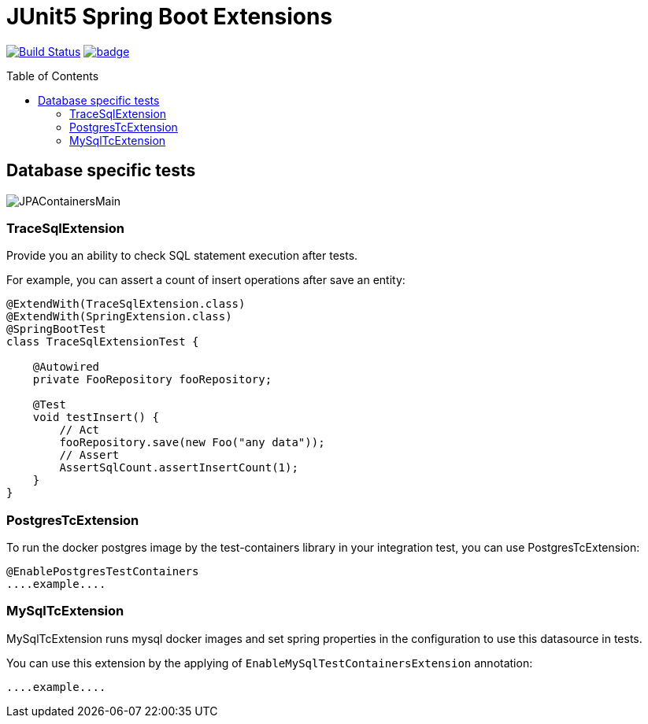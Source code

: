 :toc: preamble

# JUnit5 Spring Boot Extensions

image:https://travis-ci.com/jupiter-tools/spring-boot-extensions.svg?branch=master["Build Status", link="https://travis-ci.com/jupiter-tools/spring-boot-extensions"]
image:https://codecov.io/gh/jupiter-tools/spring-boot-extensions/branch/master/graph/badge.svg[link ="https://codecov.io/gh/jupiter-tools/spring-boot-extensions"]

## Database specific tests

image:./images/JPAContainersMain.png[]

### TraceSqlExtension

Provide you an ability to check SQL statement execution after tests.

For example, you can assert a count of insert operations after save an entity:

[source, java]
----
@ExtendWith(TraceSqlExtension.class)
@ExtendWith(SpringExtension.class)
@SpringBootTest
class TraceSqlExtensionTest {

    @Autowired
    private FooRepository fooRepository;

    @Test
    void testInsert() {
        // Act
        fooRepository.save(new Foo("any data"));
        // Assert
        AssertSqlCount.assertInsertCount(1);
    }
}
----

### PostgresTcExtension

To run the docker postgres image by the test-containers library
in your integration test, you can use PostgresTcExtension:

[source, java]
----
@EnablePostgresTestContainers
....example....
----

### MySqlTcExtension

MySqlTcExtension runs mysql docker images and set spring properties
in the configuration to use this datasource in tests.

You can use this extension by the applying of `EnableMySqlTestContainersExtension` annotation:

[source, java]
----
....example....
----